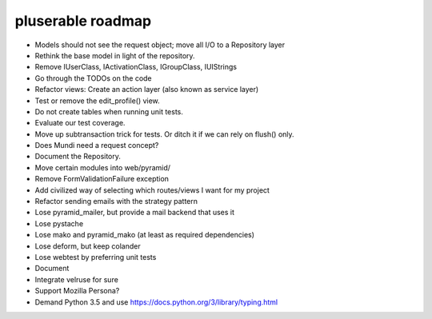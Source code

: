 ==================
pluserable roadmap
==================

- Models should not see the request object; move all I/O to a Repository layer
- Rethink the base model in light of the repository.
- Remove IUserClass, IActivationClass, IGroupClass, IUIStrings
- Go through the TODOs on the code
- Refactor views: Create an action layer (also known as service layer)
- Test or remove the edit_profile() view.
- Do not create tables when running unit tests.
- Evaluate our test coverage.
- Move up subtransaction trick for tests. Or ditch it if we can rely on flush() only.
- Does Mundi need a request concept?
- Document the Repository.
- Move certain modules into web/pyramid/
- Remove FormValidationFailure exception
- Add civilized way of selecting which routes/views I want for my project
- Refactor sending emails with the strategy pattern
- Lose pyramid_mailer, but provide a mail backend that uses it
- Lose pystache
- Lose mako and pyramid_mako (at least as required dependencies)
- Lose deform, but keep colander
- Lose webtest by preferring unit tests

- Document

- Integrate velruse for sure
- Support Mozilla Persona?
- Demand Python 3.5 and use https://docs.python.org/3/library/typing.html
